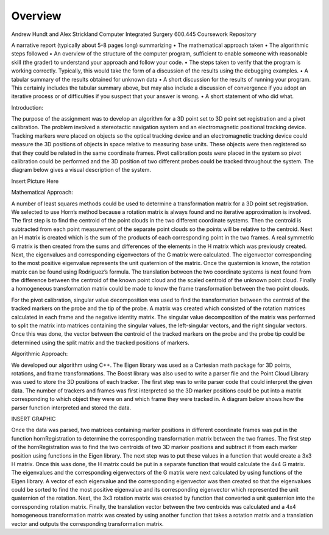 
.. meta::
    :description: Andrew Hundt and Alex Strickland Computer Integrated Surgery 600.445 Coursework Repository

.. raw:: latex

    \pagebreak


========
Overview
========

Andrew Hundt and Alex Strickland Computer Integrated Surgery 600.445 Coursework Repository

A narrative report (typically about 5-8 pages long) summarizing
•	The mathematical approach taken
•	The algorithmic steps followed
•	An overview of the structure of the computer program, sufficient to enable someone with reasonable skill (the grader) to understand your approach and follow your code.
•	The steps taken to verify that the program is working correctly. Typically, this would take the form of a discussion of the results using the debugging examples.
•	A tabular summary of the results obtained for unknown data
•	A short discussion for the results of running your program. This certainly includes  the tabular 	summary above, but may also include a discussion of convergence if you adopt an iterative process or of difficulties if you suspect that your answer is wrong.
•	A short statement of who did what.


Introduction:

The purpose of the assignment was to develop an algorithm for a 3D point set to 3D point set registration and a pivot calibration.  The problem involved a stereotactic navigation system and an electromagnetic positional tracking device.  Tracking markers were placed on objects so the optical tracking device and an electromagnetic tracking device could measure the 3D positions of objects in space relative to measuring base units.  These objects were then registered so that they could be related in the same coordinate frames.  Pivot calibration posts were placed in the system so pivot calibration could be performed and the 3D position of two different probes could be tracked throughout the system.  The diagram below gives a visual description of the system.

Insert Picture Here

Mathematical Approach:

A number of least squares methods could be used to determine a transformation matrix for a 3D point set registration.  We selected to use Horn’s method because a rotation matrix is always found and no iterative approximation is involved.  The first step is to find the centroid of the point clouds in the two different coordinate systems.  Then the centroid is subtracted from each point measurement of the separate point clouds so the points will be relative to the centroid.  Next an H matrix is created which is the sum of the products of each corresponding point in the two frames.  A real symmetric G matrix is then created from the sums and differences of the elements in the H matrix which was previously created.  Next, the eigenvalues and corresponding eigenvectors of the G matrix were calculated.  The eigenvector corresponding to the most positive eigenvalue represents the unit quaternion of the matrix.  Once the quaternion is known, the rotation matrix can be found using Rodriguez’s formula.  The translation between the two coordinate systems is next found from the difference between the centroid of the known point cloud and the scaled centroid of the unknown point cloud.  Finally a homogeneous transformation matrix could be made to know the frame transformation between the two point clouds.

For the pivot calibration, singular value decomposition was used to find the transformation between the centroid of the tracked markers on the probe and the tip of the probe.  A matrix was created which consisted of the rotation matrices calculated in each frame and the negative identity matrix.  The singular value decomposition of the matrix was performed to split the matrix into matrices containing the singular values, the left-singular vectors, and the right singular vectors.  Once this was done, the vector between the centroid of the tracked markers on the probe and the probe tip could be determined using the split matrix and the tracked positions of markers.

Algorithmic Approach:

We developed our algorithm using C++.  The Eigen library was used as a Cartesian math package for 3D points, rotations, and frame transformations.  The Boost library was also used to write a parser file and the Point Cloud Library was used to store the 3D positions of each tracker.  The first step was to write parser code that could interpret the given data.  The number of trackers and frames was first interpreted so the 3D marker positions could be put into a matrix corresponding to which object they were on and which frame they were tracked in.  A diagram below shows how the parser function interpreted and stored the data.

INSERT GRAPHIC

Once the data was parsed, two matrices containing marker positions in different coordinate frames was put in the function hornRegistration to determine the corresponding transformation matrix between the two frames.  The first step of the hornRegistration was to find the two centroids of two 3D marker positions and subtract it from each marker position using functions in the Eigen library.  The next step was to put these values in a function that would create a 3x3 H matrix.  Once this was done, the H matrix could be put in a separate function that would calculate the 4x4 G matrix.  The eigenvalues and the corresponding eigenvectors of the G matrix were next calculated by using functions of the Eigen library.  A vector of each eigenvalue and the corresponding eigenvector was then created so that the eigenvalues could be sorted to find the most positive eigenvalue and its corresponding eigenvector which represented the unit quaternion of the rotation.  Next, the 3x3 rotation matrix was created by function that converted a unit quaternion into the corresponding rotation matrix.  Finally, the translation vector between the two centroids was calculated and a 4x4 homogeneous transformation matrix was created by using another function that takes a rotation matrix and a translation vector and outputs the corresponding transformation matrix.
